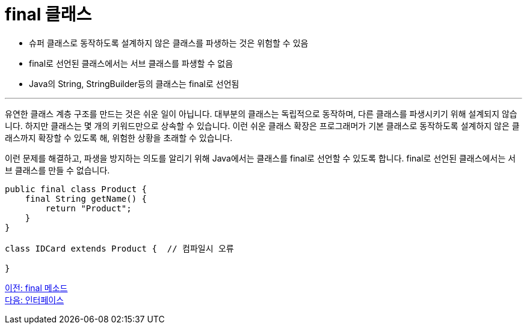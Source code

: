 = final 클래스

* 슈퍼 클래스로 동작하도록 설계하지 않은 클래스를 파생하는 것은 위험할 수 있음
* final로 선언된 클래스에서는 서브 클래스를 파생할 수 없음
* Java의 String, StringBuilder등의 클래스는 final로 선언됨

---

유연한 클래스 계층 구조를 만드는 것은 쉬운 일이 아닙니다. 대부분의 클래스는 독립적으로 동작하며, 다른 클래스를 파생시키기 위해 설계되지 않습니다. 하지만 클래스는 몇 개의 키워드만으로 상속할 수 있습니다. 이런 쉬운 클래스 확장은 프로그래머가 기본 클래스로 동작하도록 설계하지 않은 클래스까지 확장할 수 있도록 해, 위험한 상황을 초래할 수 있습니다.

이런 문제를 해결하고, 파생을 방지하는 의도를 알리기 위해 Java에서는 클래스를 final로 선언할 수 있도록 합니다. final로 선언된 클래스에서는 서브 클래스를 만들 수 없습니다.

[source, java]
----
public final class Product {
    final String getName() {
        return "Product";
    }
}

class IDCard extends Product {	// 컴파일시 오류
    
}
----

link:./09_final_method.adoc[이전: final 메소드] +
link:./11_interface.adoc[다음: 인터페이스]